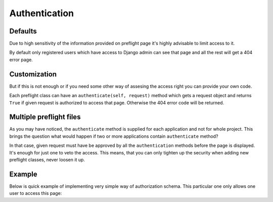 Authentication
==============


Defaults
--------

Due to high sensitivity of the information provided on preflight page
it's highly advisable to limit access to it.

By default only registered users which have access to Django admin can
see that page and all the rest will get a 404 error page.


Customization
-------------

But if this is not enough or if you need some other way of assesing
the access right you can provide your own code.

Each preflight class can have an ``authenticate(self, request)``
method which gets a request object and returns ``True`` if given
request is authorized to access that page. Otherwise the 404 error
code will be returned.


Multiple preflight files
------------------------

As you may have noticed, the ``authenticate`` method is supplied for
each application and not for whole project. This brings the question
what would happen if two or more applications contain ``authenticate``
method?

In that case, given request must have be approved by all the
``authentication`` methods before the page is displayed. It's enough
for just one to veto the access. This means, that you can only tighten
up the security when adding new preflight classes, never loosen it up.


Example
-------

Below is quick example of implementing very simple way of
authorization schema. This particular one only allows one user to
access this page:

.. testcode::

    import preflight

    class AppPreflight(preflight.Preflight):
    
        def authenticate(self, request):
            if request.user.username == 'blackknight':
                return True

    preflight.register(AppPreflight)

.. testoutput::
   :hide:
